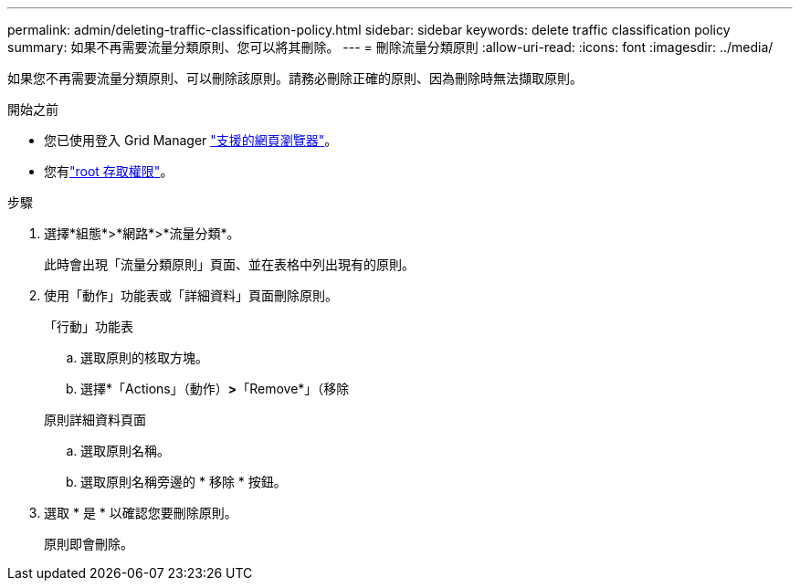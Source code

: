 ---
permalink: admin/deleting-traffic-classification-policy.html 
sidebar: sidebar 
keywords: delete traffic classification policy 
summary: 如果不再需要流量分類原則、您可以將其刪除。 
---
= 刪除流量分類原則
:allow-uri-read: 
:icons: font
:imagesdir: ../media/


[role="lead"]
如果您不再需要流量分類原則、可以刪除該原則。請務必刪除正確的原則、因為刪除時無法擷取原則。

.開始之前
* 您已使用登入 Grid Manager link:../admin/web-browser-requirements.html["支援的網頁瀏覽器"]。
* 您有link:admin-group-permissions.html["root 存取權限"]。


.步驟
. 選擇*組態*>*網路*>*流量分類*。
+
此時會出現「流量分類原則」頁面、並在表格中列出現有的原則。

. 使用「動作」功能表或「詳細資料」頁面刪除原則。
+
[role="tabbed-block"]
====
.「行動」功能表
--
.. 選取原則的核取方塊。
.. 選擇*「Actions」（動作）*>*「Remove*」（移除


--
.原則詳細資料頁面
--
.. 選取原則名稱。
.. 選取原則名稱旁邊的 * 移除 * 按鈕。


--
====
. 選取 * 是 * 以確認您要刪除原則。
+
原則即會刪除。


